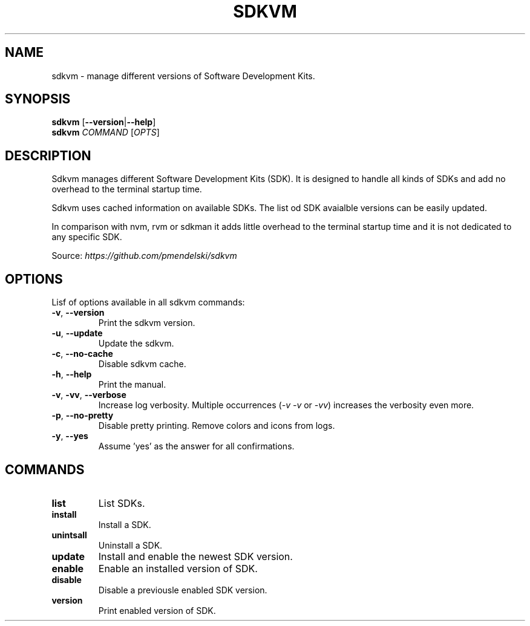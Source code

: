 .TH SDKVM 1
." Sources on writing man pages:
." - basic format: http://www.linuxhowtos.org/System/creatingman.htm
." - syopsis: https://unix.stackexchange.com/a/425026
."

.SH NAME
sdkvm \- manage different versions of Software Development Kits.

.SH SYNOPSIS
.B sdkvm
.RB [ \-\-version | \-\-help ]
.br
.B sdkvm
.I COMMAND
.RI [ OPTS ]

.SH DESCRIPTION
Sdkvm manages different Software Development Kits (SDK). It is designed to handle all kinds of SDKs and add no overhead to the terminal startup time.
.PP
Sdkvm uses cached information on available SDKs. The list od SDK avaialble versions can be easily updated.
.PP
In comparison with nvm, rvm or sdkman it adds little overhead to the terminal startup time and it is not dedicated to any specific SDK.
.PP
Source: \fIhttps://github.com/pmendelski/sdkvm\fR

.SH OPTIONS
Lisf of options available in all sdkvm commands:
.TP
.BR \-v ", " \-\-version\fR
Print the sdkvm version.
.TP
.BR \-u ", " \-\-update\fR
Update the sdkvm.
.TP
.BR \-c ", " \-\-no-cache\fR
Disable sdkvm cache.
.TP
.BR \-h ", " \-\-help\fR
Print the manual.
.TP
.BR \-v ", " \-vv ", " \-\-verbose\fR
Increase log verbosity. Multiple occurrences (\fI\-v\fR \fI\-v\fR or \fI\-vv\fR) increases the verbosity even more.
.TP
.BR \-p ", " \-\-no-pretty\fR
Disable pretty printing. Remove colors and icons from logs.
.TP
.BR \-y ", " \-\-yes\fR
Assume 'yes' as the answer for all confirmations.

.SH COMMANDS
.TP
.B list
List SDKs.
.TP
.B install
Install a SDK.
.TP
.B unintsall
Uninstall a SDK.
.TP
.B update
Install and enable the newest SDK version.
.TP
.B enable
Enable an installed version of SDK.
.TP
.B disable
Disable a previousle enabled SDK version.
.TP
.B version
Print enabled version of SDK.
